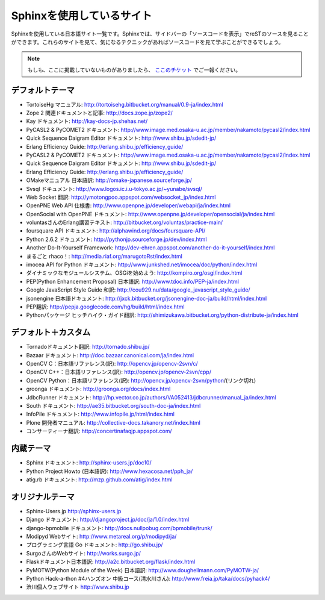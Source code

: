 ==========================
Sphinxを使用しているサイト
==========================

Sphinxを使用している日本語サイト一覧です。Sphinxでは、サイドバーの「ソースコードを表示」でreSTのソースを見ることができます。これらのサイトを見て、気になるテクニックがあればソースコードを見て学ぶことができるでしょう。

.. note::

   もしも、ここに掲載していないものがありましたら、 `ここのチケット <http://bitbucket.org/shibu/sphinx-usersjp-web/>`_ でご一報ください。

デフォルトテーマ
================

* TortoiseHg マニュアル: http://tortoisehg.bitbucket.org/manual/0.9-ja/index.html
* Zope 2 関連ドキュメントと記事: http://docs.zope.jp/zope2/
* Kay ドキュメント: http://kay-docs-jp.shehas.net/
* PyCASL2 & PyCOMET2 ドキュメント: http://www.image.med.osaka-u.ac.jp/member/nakamoto/pycasl2/index.html
* Quick Sequence Daigram Editor ドキュメント: http://www.shibu.jp/sdedit-jp/
* Erlang Efficiency Guide: http://erlang.shibu.jp/efficiency_guide/
* PyCASL2 & PyCOMET2 ドキュメント: http://www.image.med.osaka-u.ac.jp/member/nakamoto/pycasl2/index.html
* Quick Sequence Daigram Editor ドキュメント: http://www.shibu.jp/sdedit-jp/
* Erlang Efficiency Guide: http://erlang.shibu.jp/efficiency_guide/
* OMakeマニュアル 日本語訳: http://omake-japanese.sourceforge.jp/
* Svsql ドキュメント: http://www.logos.ic.i.u-tokyo.ac.jp/~yunabe/svsql/
* Web Socket 翻訳: http://ymotongpoo.appspot.com/websocket_jp/index.html
* OpenPNE Web API 仕様書: http://www.openpne.jp/developer/webapi/ja/index.html
* OpenSocial with OpenPNE ドキュメント: http://www.openpne.jp/developer/opensocial/ja/index.html
* voluntasさんのErlang講習テキスト: http://bitbucket.org/voluntas/practice-main/
* foursquare API ドキュメント: http://alphawind.org/docs/foursquare-API/
* Python 2.6.2 ドキュメント: http://pythonjp.sourceforge.jp/dev/index.html
* Another Do-It-Yourself Framework: http://dev-ehren.appspot.com/another-do-it-yourself/index.html
* まるごと rhaco！: http://media.riaf.org/marugotoRst/index.html
* imocea API for Python ドキュメント: http://www.junkshed.net/imocea/doc/python/index.html
* ダイナミックなモジュールシステム、OSGiを始めよう: http://kompiro.org/osgi/index.html
* PEP(Python Enhancement Proposal) 日本語訳: http://www.tdoc.info/PEP-ja/index.html
* Google JavaScript Style Guide 和訳: http://cou929.nu/data/google_javascript_style_guide/
* jsonengine 日本語ドキュメント: http://jxck.bitbucket.org/jsonengine-doc-ja/build/html/index.html
* PEP翻訳: http://pepja.googlecode.com/hg/build/html/index.html
* Pythonパッケージ ヒッチハイク・ガイド翻訳: http://shimizukawa.bitbucket.org/python-distribute-ja/index.html

デフォルト＋カスタム
======================

* Tornadoドキュメント翻訳: http://tornado.shibu.jp/
* Bazaar ドキュメント: http://doc.bazaar.canonical.com/ja/index.html
* OpenCV C：日本語リファレンス(訳): http://opencv.jp/opencv-2svn/c/
* OpenCV C++：日本語リファレンス(訳): http://opencv.jp/opencv-2svn/cpp/
* OpenCV Python：日本語リファレンス(訳): http://opencv.jp/opencv-2svn/python/(リンク切れ)
* groonga ドキュメント: http://groonga.org/docs/index.html
* JdbcRunner ドキュメント: http://hp.vector.co.jp/authors/VA052413/jdbcrunner/manual_ja/index.html
* South ドキュメント: http://ae35.bitbucket.org/south-doc-ja/index.html
* InfoPile ドキュメント: http://www.infopile.jp/html/index.html
* Plone 開発者マニュアル: http://collective-docs.takanory.net/index.html
* コンサーティーナ翻訳: http://concertinafaqjp.appspot.com/

内蔵テーマ
==========

* Sphinx ドキュメント: http://sphinx-users.jp/doc10/
* Python Project Howto (日本語訳): http://www.hexacosa.net/pph_ja/
* atig.rb ドキュメント: http://mzp.github.com/atig/index.html

オリジナルテーマ
===============

* Sphinx-Users.jp http://sphinx-users.jp
* Django ドキュメント: http://djangoproject.jp/doc/ja/1.0/index.html
* django-bpmobile ドキュメント: http://docs.nullpobug.com/bpmobile/trunk/
* Modipyd Webサイト: http://www.metareal.org/p/modipyd/ja/
* プログラミング言語 Go ドキュメント: http://go.shibu.jp/
* SurgoさんのWebサイト: http://works.surgo.jp/
* Flaskドキュメント日本語訳: http://a2c.bitbucket.org/flask/index.html
* PyMOTW(Python Module of the Week) 日本語訳: http://www.doughellmann.com/PyMOTW-ja/
* Python Hack-a-thon #4ハンズオン 中級コース(清水川さん): http://www.freia.jp/taka/docs/pyhack4/
* 渋川個人ウェブサイト http://www.shibu.jp
